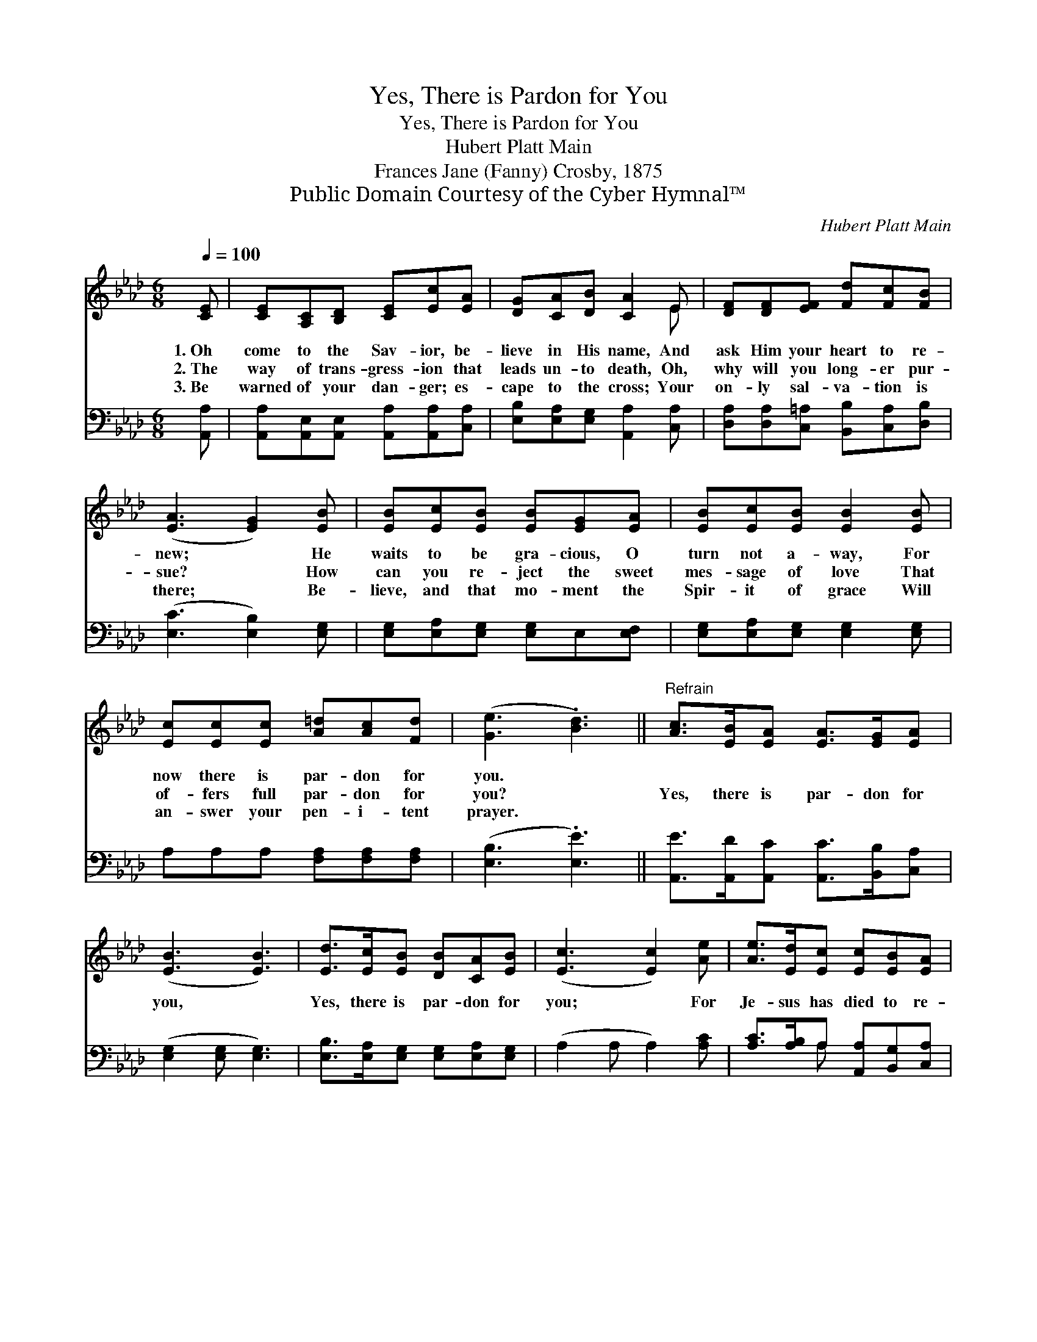 X:1
T:Yes, There is Pardon for You
T:Yes, There is Pardon for You
T:Hubert Platt Main
T:Frances Jane (Fanny) Crosby, 1875
T:Public Domain Courtesy of the Cyber Hymnal™
C:Hubert Platt Main
Z:Public Domain
Z:Courtesy of the Cyber Hymnal™
%%score ( 1 2 ) ( 3 4 )
L:1/8
Q:1/4=100
M:6/8
K:Ab
V:1 treble 
V:2 treble 
V:3 bass 
V:4 bass 
V:1
 [CE] | [CE][A,C][B,D] [CE][Ec][EA] | [DG][CA][DB] [CA]2 E | [DF][DF][EF] [Fd][Fc][FB] | %4
w: 1.~Oh|come to the Sav- ior, be-|lieve in His name, And|ask Him your heart to re-|
w: 2.~The|way of trans- gress- ion that|leads un- to death, Oh,|why will you long- er pur-|
w: 3.~Be|warned of your dan- ger; es-|cape to the cross; Your|on- ly sal- va- tion is|
 ([EA]3 [EG]2) [EB] | [EB][Ec][EB] [EB][EG][EA] | [EB][Ec][EB] [EB]2 [EB] | %7
w: new; * He|waits to be gra- cious, O|turn not a- way, For|
w: sue? * How|can you re- ject the sweet|mes- sage of love That|
w: there; * Be-|lieve, and that mo- ment the|Spir- it of grace Will|
 [Ec][Ec][Ec] [A=d][Ac][Fd] | ([Ge]3 .[Bd]3) ||"^Refrain" [Ac]>[EB][EA] [EA]>[EG][EA] | %10
w: now there is par- don for|you. *||
w: of- fers full par- don for|you? *|Yes, there is par- don for|
w: an- swer your pen- i- tent|prayer. *||
 ([EB]3 [EB]3) | [Ed]>[Ec][EB] [DB][CA][EB] | ([Ec]3 [Ec]2) [Ae] | [Ae]>[Ed][Ec] [Ec][EB][EA] | %14
w: ||||
w: you, *|Yes, there is par- don for|you; * For|Je- sus has died to re-|
w: ||||
 [DF]3 .[Fd]2 [Fd] | [Ec]>[DB][CA] [CA]>[DB][B,G] | [CA]4- [CA] |] %17
w: |||
w: deem you, And|of- fers full par- don to|you. *|
w: |||
V:2
 x | x6 | x5 E | x6 | x6 | x6 | x6 | x6 | x6 || x6 | x6 | x6 | x6 | x6 | x6 | x6 | x5 |] %17
V:3
 [A,,A,] | [A,,A,][A,,E,][A,,E,] [A,,A,][A,,A,][C,A,] | [E,B,][E,A,][E,G,] [A,,A,]2 [C,A,] | %3
 [D,A,][D,A,][C,=A,] [B,,B,][C,A,][D,B,] | ([E,C]3 [E,B,]2) [E,G,] | %5
 [E,G,][E,A,][E,G,] [E,G,]E,[E,F,] | [E,G,][E,A,][E,G,] [E,G,]2 [E,G,] | %7
 A,A,A, [F,A,][F,A,][F,A,] | ([E,B,]3 .[E,E]3) || [A,,E]>[A,,D][A,,C] [A,,C]>[B,,B,][C,A,] | %10
 ([E,G,]2 [E,G,] [E,G,]3) | [E,B,]>[E,A,][E,G,] [E,G,][E,A,][E,G,] | (A,2 A, A,2) [A,C] | %13
 [A,C]>[A,B,]A, [A,,A,][B,,G,][C,A,] | [D,A,]3 .[D,A,]2 [D,A,] | [E,A,]>E,E, E,>E,E, | %16
 [A,,E,]4- [A,,E,] |] %17
V:4
 x | x6 | x6 | x6 | x6 | x6 | x6 | x6 | x6 || x6 | x6 | x6 | x6 | x2 A, x3 | x6 | %15
 x3/2 E,/E, E,>E,E, | x5 |] %17

